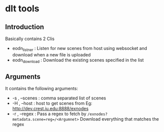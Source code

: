 * dlt tools 

** Introduction 
Basically contains 2 Clis 
- eodn_listner  : Listen for new scenes from host using websocket and download when a new file is uploaded
- eodn_download : Download the existing scenes specified in the list


** Arguments 
It contains the following arguments:
- -s , --scenes  : comma separated list of scenes
- -H , --host    : host to get scenes from Eg: http://dev.crest.iu.edu:8888/exnodes
- -r , --regex   : Pass a regex to fetch by ~/exnodes?metadata.scene=reg=/<Argumnet>~
		   Download everything that matches the regex
